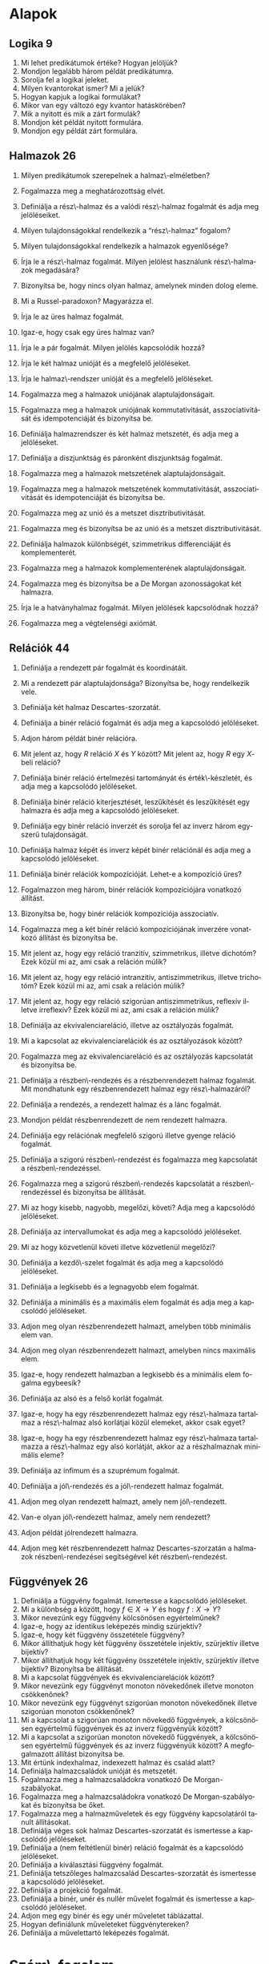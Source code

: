 # -*- mode: org; mode:flyspell; ispell-local-dictionary: "hu" -*- 

#+LATEX_CLASS_OPTIONS: [a4paper,twocolumn]
#+LATEX_HEADER: \DeclareMathOperator{\sgn}{sgn}
#+LATEX_HEADER: \usepackage[hu]{babel}
#+LANGUAGE: hu
#+OPTIONS: ':t
* Alapok
** Logika 9
   1) Mi lehet predikátumok értéke?  Hogyan jelöljük?
   2) Mondjon legalább három példát predikátumra.
   3) Sorolja fel a logikai jeleket.
   4) Milyen kvantorokat ismer? Mi a jelük?
   5) Hogyan kapjuk a logikai formulákat?
   6) Mikor van egy változó egy kvantor hatáskörében?
   7) Mik a nyitott és mik a zárt formulák?
   8) Mondjon két példát nyitott formulára.
   9) Mondjon egy példát zárt formulára.
** Halmazok 26
   1) Milyen predikátumok szerepelnek a halmaz\-elméletben?
   2) Fogalmazza meg a meghatározottság elvét.
   3) Definiálja a rész\-halmaz és a valódi rész\-halmaz fogalmát és adja meg
      jelöléseiket.
   4) Milyen tulajdonságokkal rendelkezik a "rész\-halmaz" fogalom?
   5) Milyen tulajdonságokkal rendelkezik a halmazok egyenlősége?
   6) Írja le a rész\-halmaz fogalmát. Milyen jelölést használunk
      rész\-halmazok megadására?
   7) Bizonyítsa be, hogy nincs olyan halmaz, amelynek minden dolog eleme.
   8) Mi a Russel-paradoxon?  Magyarázza el.
   9) Írja le az üres halmaz fogalmát.
   10) Igaz-e, hogy csak egy üres halmaz van?
       # - Bizonyítsa be, hogy az a feltevés, hogy van halmaz, a rész\-halmaz-axióma mellett ekvivalens az üres halmaz axiómájával.
   11) Írja le a pár fogalmát.  Milyen jelölés kapcsolódik hozzá?
       # - Fogalmazzon meg a részhalmaz-axióma mellett a pár\-axiómával ekvivalens feltevést, és bizonyítsa be az ekvivalenciát.
   12) Írja le két halmaz unióját és a megfelelő jelöléseket.
   13) Írja le halmaz\-rendszer unióját és a megfelelő jelöléseket.
       # 24) Fogalmazza meg az unióaxiómát.  Milyen jelölések kapcsolódnak hozzá?
       # 24) Fogalmazzon meg a részhalmaz-axióma mellett az unióaxiómával ekvivalens feltevést és bizonyítsa be az ekvivalenciát.
   14) Fogalmazza meg a halmazok uniójának alaptulajdonságait.
   15) Fogalmazza meg a halmazok uniójának kommutativitását,
       asszociativitását és idempotenciáját és bizonyítsa be.
   16) Definiálja halmazrendszer és két halmaz metszetét, és adja meg a
       jelöléseket.
   17) Definiálja a diszjunktság és páronként diszjunktság
       fogalmát.
   18) Fogalmazza meg a halmazok metszetének alaptulajdonságait.
   19) Fogalmazza meg a halmazok metszetének kommutativitását,
       asszociativitását és idempotenciáját és bizonyítsa be.
   20) Fogalmazza meg az unió és a metszet disztributivitását.
   21) Fogalmazza meg és bizonyítsa be az unió és a metszet
       disztributivitását.
   22) Definiálja halmazok különbségét, szimmetrikus differenciáját és
       komplementerét.
   23) Fogalmazza meg a halmazok komplementerének alaptulajdonságait.
   24) Fogalmazza meg és bizonyítsa be a De Morgan azonosságokat két
       halmazra.
   25) Írja le a hatványhalmaz fogalmát.  Milyen jelölések kapcsolódnak
       hozzá?
   26) Fogalmazza meg a végtelenségi axiómát.
       # - Mit jelöl $\bom$?  Bizonyítsa a kapcsolódó, létezésre és egyértelműségre vonatkozó állításokat.

** Relációk 44
   1) Definiálja a rendezett pár fogalmát és koordinátáit.
   2) Mi a rendezett pár alaptulajdonsága?  Bizonyítsa be, hogy
      rendelkezik vele.
   3) Definiálja két halmaz Descartes-szorzatát.
   4) Definiálja a binér reláció fogalmát és adja meg a kapcsolódó
      jelöléseket.
   5) Adjon három példát binér relációra.
   6) Mit jelent az, hogy $R$ reláció $X$ és $Y$ között?  Mit jelent az,
      hogy $R$ egy \(X\)-beli reláció?
   7) Definiálja binér reláció értelmezési tartományát és
      érték\-készletét, és adja meg a kapcsolódó jelöléseket.
   8) Definiálja binér reláció kiterjesztését, leszűkítését és
      leszűkítését egy halmazra és adja meg a kapcsolódó jelöléseket.
   9) Definiálja egy binér reláció inverzét és sorolja fel az inverz
      három egyszerű tulajdonságát.
   10) Definiálja halmaz képét és inverz képét binér relációnál és adja
       meg a kapcsolódó jelöléseket.
   11) Definiálja binér relációk kompozícióját.  Lehet-e a kompozíció
       üres?
   12) Fogalmazzon meg három, binér relációk kompozíciójára vonatkozó
       állítást.
   13) Bizonyítsa be, hogy binér relációk kompozíciója asszociatív.
   14) Fogalmazza meg a két binér reláció kompozíciójának inverzére
       vonatkozó állítást és bizonyítsa be.
   15) Mit jelent az, hogy egy reláció tranzitív, szimmetrikus, illetve
       dichotóm?  Ezek közül mi az, ami csak a reláción múlik?
   16) Mit jelent az, hogy egy reláció intranzitív, antiszimmetrikus,
       illetve trichotóm?  Ezek közül mi az, ami csak a reláción múlik?
   17) Mit jelent az, hogy egy reláció szigorúan antiszimmetrikus,
       reflexív illetve irreflexív?  Ezek közül mi az, ami csak a
       reláción múlik?
   18) Definiálja az ekvivalenciareláció, illetve az osztályozás
       fogalmát.
   19) Mi a kapcsolat az ekvivalenciarelációk és az osztályozások között?
   20) Fogalmazza meg az ekvivalenciareláció és az osztályozás
       kapcsolatát és bizonyítsa be.
   21) Definiálja a részben\-rendezés és a részbenrendezett halmaz
       fogalmát.  Mit mondhatunk egy részbenrendezett halmaz egy
       rész\-halmazáról?
   22) Definiálja a rendezés, a rendezett halmaz és a lánc fogalmát.
   23) Mondjon példát részbenrendezett de nem rendezett halmazra.
   24) Definiálja egy relációnak megfelelő szigorú illetve gyenge reláció
       fogalmát.
   25) Definiálja a szigorú részben\-rendezést és fogalmazza
       meg kapcsolatát a részben\-rendezéssel.
   26) Fogalmazza meg a szigorú részben\-rendezés kapcsolatát a
       részben\-rendezéssel és bizonyítsa be állítását.
   27) Mi az hogy kisebb, nagyobb, megelőzi, követi?  Adja meg a
       kapcsolódó jelöléseket.
   28) Definiálja az intervallumokat és adja meg a kapcsolódó
       jelöléseket.
   29) Mi az hogy közvetlenül követi illetve közvetlenül megelőzi?
   30) Definiálja a kezdő\-szelet fogalmát és adja meg a kapcsolódó
       jelöléseket.
   31) Definiálja a legkisebb és a legnagyobb elem fogalmát.
   32) Definiálja a minimális és a maximális elem fogalmát és adja meg a
       kapcsolódó jelöléseket.
   33) Adjon meg olyan részbenrendezett halmazt, amelyben több minimális
       elem van.
   34) Adjon meg olyan részbenrendezett halmazt, amelyben nincs maximális
       elem.
   35) Igaz-e, hogy rendezett halmazban a legkisebb és a minimális elem
       fogalma egybeesik?
   36) Definiálja az alsó és a felső korlát fogalmát.
   37) Igaz-e, hogy ha egy részbenrendezett halmaz egy rész\-halmaza
       tartalmaz a rész\-halmaz alsó korlátjai közül elemeket, akkor csak
       egyet?
       # ???
   38) Igaz-e, hogy ha egy részbenrendezett halmaz egy rész\-halmaza
       tartalmazza a rész\-halmaz egy alsó korlátját, akkor az a
       részhalmaznak minimális eleme?
       # ???
   39) Definiálja az infimum és a szuprémum fogalmát.
   40) Definiálja a jól\-rendezés és a jól\-rendezett halmaz fogalmát.
   41) Adjon meg olyan rendezett halmazt, amely nem jól\-rendezett.
   42) Van-e olyan jól\-rendezett halmaz, amely nem rendezett?
   43) Adjon példát jólrendezett halmazra.
   44) Adjon meg két részbenrendezett halmaz Descartes-szorzatán a
       halmazok részben\-rendezései segítségével két részben\-rendezést.
** Függvények 26
   1) Definiálja a függvény fogalmát.  Ismertesse a kapcsolódó
      jelöléseket.
   2) Mi a különbség a között, hogy $f\in X\to Y$ és hogy $f:X\to Y$?
   3) Mikor nevezünk egy függvény kölcsönösen egyértelműnek?
   4) Igaz-e, hogy az identikus leképezés mindig szürjektív?
   5) Igaz-e, hogy két függvény összetétele függvény?
   6) Mikor állíthatjuk hogy két függvény összetétele injektív, szürjektív
      illetve bijektív?
   7) Mikor állíthatjuk hogy két függvény összetétele injektív, szürjektív
      illetve bijektív? Bizonyítsa be állítását.
   8) Mi a kapcsolat függvények és ekvivalenciarelációk között?
   9) Mikor nevezünk egy függvényt monoton növekedőnek illetve monoton
      csökkenőnek?
   10) Mikor nevezünk egy függvényt szigorúan monoton növekedőnek illetve
       szigorúan monoton csökkenőnek?
   11) Mi a kapcsolat a szigorúan monoton növekedő függvények, a
       kölcsönösen egyértelmű függvények és az inverz függvényük között?
   12) Mi a kapcsolat a szigorúan monoton növekedő függvények, a
       kölcsönösen egyértelmű függvények és az inverz függvényük között?
       A megfogalmazott állítást bizonyítsa be.
   13) Mit értünk indexhalmaz, indexezett halmaz és család alatt?
   14) Definiálja halmazcsaládok unióját és metszetét.
   15) Fogalmazza meg a halmazcsaládokra vonatkozó De Morgan-szabályokat.
   16) Fogalmazza meg a halmazcsaládokra vonatkozó De Morgan-szabályokat és
       bizonyítsa be őket.
   17) Fogalmazza meg a halmazműveletek és egy függvény kapcsolatáról
       tanult állításokat.
   18) Definiálja véges sok halmaz Descartes-szorzatát és ismertesse a
       kapcsolódó jelöléseket.
   19) Definiálja a (nem feltétlenül binér) reláció fogalmát és a
       kapcsolódó jelöléseket.
   20) Definiálja a kiválasztási függvény fogalmát.
   21) Definiálja tetszőleges halmazcsalád Descartes-szorzatát és
       ismertesse a kapcsolódó jelöléseket.
   22) Definiálja a projekció fogalmát.
   23) Definiálja a binér, unér és nullér művelet fogalmát és ismertesse a
       kapcsolódó jelöléseket.
   24) Adjon meg egy binér és egy unér műveletet táblázattal.
   25) Hogyan definiálunk műveleteket függvénytereken?
   26) Definiálja a művelettartó leképezés fogalmát.
* Szám\-fogalom
** Természetes számok 47
   1) Fogalmazza meg a Peano-axiómákat.
   2) Mi a rákövetkező, a rákövetkezés, és a teljes indukció elve?
   3) Bizonyítsa be, hogy ha $n\in\mathbb{N}$, akkor $n\not=n^+$ és ha
      $0\not=n\in\mathbb{N}$, akkor van olyan $m\in\mathbb{N}$, hogy
      $n=m^+$.
   4) Definiálja a számjegyeket.
   5) Definiálja a sorozat fogalmát.
   6) Fogalmazza meg a rekurziótételt.
   7) Fogalmazza meg a rekurziótételt és bizonyítsa be az
      egyértelműséget.
   8) Fogalmazza meg a rekurziótételt és bizonyítsa be a létezést.
   9) Fogalmazza meg a természetes számok egyértelműségére vonatkozó
      tételt.
   10) Fogalmazza meg és bizonyítsa be a természetes számok
       egyértelműségére vonatkozó tételt.
   11) Fogalmazza meg a természetes számok létezésére vonatkozó tételt.
   12) Definiálja a karakterisztikus függvény fogalmát és ismertesse a
       kapcsolódó jelöléseket.
   13) Definiálja természetes számok összeadását.
   14) Fogalmazza meg a természetes számok összeadásának
       alaptulajdonságait kimondó tételt.
   15) Fogalmazza meg és bizonyítsa be a természetes számok
       összeadásának alaptulajdonságait kimondó tételt, a
       kommutativitást kivéve.
   16) Fogalmazza meg a természetes számok összeadásának
       alaptulajdonságait kimondó tételt és bizonyítsa be a
       kommutativitást.
   17) Definiálja természetes számok szorzását.
   18) Fogalmazza meg a természetes számok szorzásának
       alaptulajdonságait kimondó tételt.
   19) Fogalmazza meg és bizonyítsa be a természetes számok szorzásának
       alaptulajdonságait kimondó tételt, a kommutativitást kivéve.
   20) Fogalmazza meg a természetes számok szorzásának
       alaptulajdonságait kimondó tételt, és bizonyítsa be a
       kommutativitást.
   21) Definiálja a baloldali semleges elem, a jobboldali semleges elem
       és a semleges elem fogalmát.
   22) Igaz-e, hogy legfeljebb egy baloldali semleges elem van?
   23) Igaz-e, hogy legfeljebb egy semleges elem van?
   24) Definiálja a félcsoport, a balinverz, a jobbinverz és az inverz
       fogalmát.
   25) Igaz-e, hogy egy egységelemes félcsoportban egy elemhez
       legfeljebb egy inverz elem létezik?
   26) Igaz-e, hogy egy egységelemes multiplikatív félcsoportban ha
       \(h\)-nak és \(g\)-nek van inverze, akkor \(hg\)-nek is, és ha
       igen, mi?
   27) Definiálja a csoport és az Abel-csoport fogalmát.
   28) Igaz-e, hogy ha $X$ tetszőleges halmaz, akkor
       $\bigl(\wp(X),\cap\bigl)$ egy egységelemes félcsoport?
   29) Igaz-e, hogy ha $X$ tetszőleges halmaz, akkor
       $\bigl(\wp(X),\cup\bigl)$ egy csoport?
   30) Igaz-e, hogy ha $X$ tetszőleges halmaz, akkor
       $\bigl(\wp(X),\setminus\bigl)$ egy félcsoport?
   31) Igaz-e, hogy ha $X$ tetszőleges halmaz, akkor az \(X\)-beli binér
       relációk a kompozícióval egységelemes félcsoportot alkotnak?
   32) Igaz-e, hogy ha $X$ tetszőleges halmaz, akkor az \(X\)-et
       \(X\)-re képező bijektív leképezések a kompozícióval, mint
       művelettel csoportot alkotnak?
   33) Definiálja természetes számokra a $\le$ relációt.
   34) Bizonyítsa be, hogy a természetes számok halmaza a $\le$
       relációval rendezett.
   35) Fogalmazza meg a természetes számokra a $\le$ reláció és a
       műveletek kapcsolatát leíró tételt.
   36) Fogalmazza meg és bizonyítsa be a természetes számokra a $\le$
       reláció és a műveletek kapcsolatát leíró tételt.
   37) Bizonyítsa be, hogy a természetes számok halmaza a $\le$
       relációval jólrendezett.  Azt, hogy rendezett, nem kell
       bizonyítania.
   38) Definiálja a véges sorozatokat.
       # 144) Fogalmazza meg az általános rekurzió\-tételt.
       # 145) Fogalmazza meg az általános rekurzió tételt és bizonyítsa be az egyértelműségi részt.
       # 144) Fogalmazza meg az általános rekurziótételt és bizonyítsa be a létezési részt.
       # 145) Hogyan használható az általános rekurziótétel a Fibonacci-számok definiálására?
   39) Definiálja véges sok elem szorzatát félcsoportban és egység\-elemes
       fél\-csoportban.
   40) Fogalmazza meg a hatványozás két tulajdonságát félcsoportban és
       egységelemes fél\-csoportban.
   41) Fogalmazza meg a hatványozásnak azt a tulajdonságát, amely csak
       felcserélhető elemekre érvényes.
   42) Hogyan értelmeztük a $\sum_{a\in A} x_a$ jelölést?
   43) Fogalmazza meg a maradékos osztás tételét.
   44) Fogalmazza meg és bizonyítsa be a maradékos osztás tételét.
   45) Definiálja a hányadost és a maradékot természetes számok
       osztásánál, a páros és páratlan természetes számokat.
   46) Fogalmazza meg a számrendszerekre vonatkozó tételt.
   47) Fogalmazza meg és bizonyítsa be a számrendszerekre vonatkozó
       tételt.
** Egész számok 22
   1) Mikor mondjuk, hogy egy binér művelet kompatibilis egy
      osztályozással?  Adjon ekvivalens megfogalmazást, és definiálja a
      műveletet az osztályok között.
   2) Mikor mondjuk, hogy egy binér reláció kompatibilis egy
      osztályozással?  Adjon ekvivalens megfogalmazást, és definiálja a
      relációt az osztályok között.
   3) Definiálja az egész számokat a műveletekkel és a rendezéssel és
      fogalmazza meg az egész számok tulajdonságait leíró tételt.
   4) Definiálja az egész számokat az összeadással és a szorzással és
      mutassa meg, hogy mindkét művelet kompatibilis az osztályozással.
   5) Definiálja az egész számokat az összeadással, a szorzással és a
      rendezéssel, bizonyítsa be, hogy a rendezés kompatibilis az
      osztályozással és a műveletek monotonak.
   6) Adja meg \(\mathbb{N}\)-nek \(\mathbb{Z}\)-be való beágyazását és
      fogalmazza meg a beágyazás tulajdonságait.
   7) Definiálja egy csoportban az egész kitevős hatványozást és
      fogalmazza meg két tulajdonságát.
   8) Definiálja egy csoportban az egész kitevős hatványozást és
      fogalmazza meg egy olyan tulajdonságát, amely csak felcserélhető
      elemekre érvényes.
   9) Definiálja a gyűrű, a kommutatív gyűrű és az egységelemes gyűrű
      fogalmát.
   10) Fogalmazza meg gyűrűben a nullával való szorzás tulajdonságait és
       az előjel\-szabályt és bizonyítsa be őket.
   11) Fogalmazza meg gyűrűben az egész együtthatóval való szorzás
       tulajdonságait.
   12) Definiálja a null\-gyűrű és a zéró\-gyűrű fogalmát.
   13) Definiálja a bal és jobb oldali nullosztó és a nullosztópár
       fogalmát.
   14) Fogalmazza meg az általános disztributivitás tételét.
   15) Fogalmazza meg az általános disztributivitás tételét és
       bizonyítsa be.
   16) Definiálja a bal és jobb oldali nullosztó és a nullosztópár
       fogalmát. Adjon meg két lényegesen különböző, nullosztókkal
       kapcsolatos állítást, és bizonyítsa be őket.
   17) Definiálja az integritási tartomány fogalmát.
   18) Definiálja a rendezett integritási tartomány fogalmát.
   19) Fogalmazzon meg szükséges és elégséges feltételt arra
       vonatkozóan, hogy egy integritási tartomány rendezett integritási
       tartomány legyen.
   20) Fogalmazzon meg szükséges és elégséges feltételt arra
       vonatkozóan, hogy egy integritási tartomány rendezett integritási
       tartomány legyen, és bizonyítsa be az állítást.
   21) Fogalmazza meg a rendezett integritási tartományban az
       egyenlőtlenségekkel való számolás szabályait leíró tételt.
   22) Fogalmazza meg a rendezett integritási tartományban az
       egyenlőtlenségekkel való számolás szabályait leíró tételt és
       bizonyítsa be.
** Racionális számok 9
   1) Definiálja a racionális számok halmazát a műveletekkel és a
      rendezéssel és fogalmazza meg a racionális számok tulajdonságait
      leíró tételt.
   2) Definiálja a racionális számok halmazát az összeadással,
      bizonyítsa be, hogy az összeadás kompatibilis az osztályozással,
      és az összeadással a racionális számok halmaza Abel-csoport.
   3) Definiálja a racionális számok halmazát a műveletekkel,
      bizonyítsa be, hogy a szorzás kompatibilis az osztályozással, és
      felhasználva, hogy az összeadással a racionális számok halmaza
      Abel-csoport, bizonyítsa be hogy test.
   4) Definiálja a racionális számok halmazát a műveletekkel és a
      rendezéssel, és felhasználva, hogy test, bizonyítsa be a rendezés
      tulajdonságait, beleértve, hogy kompatibilis az osztályozással.
   5) Adja meg \(\mathbb{Z}\)-nek \(\mathbb{Q}\)-ba való beágyazását és
      fogalmazza meg a beágyazás tulajdonságait.
   6) Definiálja a test és a ferde\-test fogalmát és adjon három példát
      testre.
   7) Definiálja a rendezett test fogalmát és adjon példát olyan testre,
      amely nem tehető rendezett testté.
   8) Adja meg \(\mathbb{Q}\)-nak egy rendezett testbe való beágyazását
      és fogalmazza meg a beágyazás tulajdonságait.
   9) Van-e olyan racionális szám, amelynek a négyzete 2?  Bizonyítsa be
      állítását.
** Valós számok 10
   1) Fogalmazza meg a felső határ tulajdonságot és az Archimédészi
      tulajdonságot.
   2) Fogalmazza meg a felső határ tulajdonságot és az Archimédészi
      tulajdonságot.  Mi a kapcsolatuk?  Bizonyítsa be állítását.
   3) Fogalmazza meg a racionális számok felső határ tulajdonságára és
      az Archimédészi tulajdonságára vonatkozó tételt.
   4) Bizonyítsa be, hogy a racionális számok rendezett teste nem
      felső határ tulajdonságú.
   5) Bizonyítsa be, hogy a racionális számok rendezett teste
      Archimédészi tulajdonságú.
   6) Fogalmazza meg a valós számok egyértelműségét leíró tételt.
   7) Definiálja a valós számokat.
   8) Definiálja valós szám abszolút értékét és a $\sgn$ függvényt.
   9) Definiálja valós szám alsó és felső egész részét, és bizonyítsa be
      ezek létezését.
   10) Fogalmazza meg a valós számok létezését leíró tételt.
       # - Definiálja a valós számokat az intervallumskatulyázási tulajdonsággal.
** Komplex számok 15
   1) Definiálja a komplex számok halmazát a műveletekkel.
   2) Definiálja a komplex számok halmazát a műveletekkel és bizonyítsa
      be, hogy test.
   3) Adja meg $\mathbb{R}$ beágyazását \(\mathbb{C}\)-be.
   4) Definiálja \(i\)-t, komplex szám valós és képzetes részét,
      konjugáltját és a képzetes számok fogalmát.
   5) Fogalmazza meg a komplex konjugálás tulajdonságait.
   6) Definiálja komplex szám abszolút értékét.  Milyen analízisbeli
      tételt használt?
   7) Fogalmazza meg komplex számok abszolút értékének tulajdonságait.
   8) Fogalmazza meg komplex számok abszolút értékének tulajdonságait és
      bizonyítsa be.
   9) Definiálja komplex számokra a $\sgn$ függvényt és fogalmazza meg
      tulajdonságait.
   10) Definiálja komplex számok trigonometrikus alakját és argumentumát.
   11) Írja fel két komplex szám szorzatát és hányadosát trigonometrikus
       alakjuk segítségével.
   12) Ha $n\in\mathbb{N}^+$ és $w\in\mathbb{C}$, írja fel a $z^n=w$
       egyenlet összes megoldását.
   13) Írja fel az \(n\)-edik komplex egység\-gyököket.  Mit értünk
       primitív \(n\)-edik egység\-gyök alatt?
   14) Ha $n\in\mathbb{N}^+$ és $w\in\mathbb{C}$, írja fel a $z^n=w$
       egyenlet összes megoldását az \(n\)-edik egység\-gyökök
       segítségével.
   15) Fogalmazza meg az algebra alap\-tételét.
** Kvaterniók 12
   1) Definiálja a kvaterniók halmazát a műveletekkel.
   2) Milyen algebrai struktúrát alkotnak a kvaterniók?
   3) Adja meg a komplex számok beágyazását a kvaterniókba.
   4) Definiálja a $j$ és $k$ kvaterniókat.  Hogyan írhatunk fel egy
      kvaterniót $i$, $j$ és $k$ segítségével?
   5) Igaz-e, hogy bármely kvaternió bármely valós számmal
      felcserélhető?}
   6) Igaz-e, hogy bármely kvaternió bármely komplex számmal
      felcserélhető?
   7) Adja meg a $i$, $j$, $k$ kvaterniók "szorzótábláját".
   8) Definiálja kvaternió valós és képzetes részét és konjugáltját.
   9) Fogalmazza meg a kvaterniók konjugáltjára vonatkozó állításokat.
   10) Definiálja a belső és a külső szorzást a kvaterniók segítségével.
   11) Definiálja kvaterniók abszolút értékét és sorolja fel a
       tulajdonságait.
   12) Sorolja fel kvaterniók abszolút értékének a tulajdonságait és
       bizonyítsa be ezeket.
* Számosság
** Ekvivalencia 8
   1. Definiálja halmazok ekvivalenciáját és sorolja fel tulajdonságait.
   2. Ha az $X$ és $X'$ illetve $Y$ és $Y'$ halmazok ekvivalensek,
      milyen más halmazok ekvivalenciájára következtethetünk még ebből?
   3. Bizonyítsa be, hogy bármely \(n\in\mathbb{N}\)-re
      $\{1,2,\ldots,n\}$ bármely valódi rész\-halmaza ekvivalens egy
      $m<n$ természetes számra \(\{1,2,\ldots,m\}\)-mel.
   4. Bizonyítsa be, hogy bármely \(n\in\mathbb{N}\)-re nem létezik
      ekvivalencia $\{1,2,\ldots,n\}$ és egy valódi rész\-halmaza
      között.
   5. Definiálja a véges és a végtelen halmazok fogalmát.
   6. Definiálja egy véges halmaz elemeinek számát.  Hogyan jelöljük?
      Mit használt fel a definícióhoz?
   7. Fogalmazza meg a véges halmazok és elem\-számuk tulajdonságait
      leíró tételt.
   8. Fogalmazza meg a véges halmazok és elem\-számuk tulajdonságait
      leíró tételt és bizonyítsa be.
** Kombinatorika 17
   1) Fogalmazza meg a skatulya\-elvet.
   2) Fogalmazza meg a skatulya\-elvet és bizonyítsa be.
   3) Mit mondhatunk véges halmazban minimális és maximális elem
      létezéséről?
   4) Mit mondhatunk véges halmazban minimális és maximális elem
      létezéséről?  Bizonyítsa be állítását.
   5) Definiálja a permutációk fogalmát.  Mi a szokásos művelet és milyen
      algebrai struktúrát kapunk?
   6) Mit mondhatunk egy véges halmaz összes permutációinak számáról?
      Bizonyítsa be állítását.
   7) Mit értünk egy véges halmaz variációin és mit mondhatunk az összes
      variációk számáról?  Bizonyítsa be állítását.
   8) Definiálja az ismétléses variációk fogalmát.  Mit mondhatunk egy
      véges halmaz összes ismétléses variációinak számáról?
   9) Mit értünk egy véges halmaz kombinációin és mit mondhatunk az összes
      kombinációk számáról?  Bizonyítsa be állítását.
   10) Mit értünk egy véges halmaz ismétléses kombinációin és mit
       mondhatunk az összes ismétléses kombinációk számáról?  Bizonyítsa be
       állítását.
   11) Mit értünk egy véges halmaz ismétléses permutációin és mit
       mondhatunk az összes ismétléses permutációk számáról?  Bizonyítsa be
       állítását.
   12) Fogalmazza meg a binomiális tételt.
   13) Fogalmazza meg a binomiális tételt és bizonyítsa be.
   14) Fogalmazza meg a polinomiális tételt.
   15) Fogalmazza meg a polinomiális tételt és bizonyítsa be.
   16) Fogalmazza meg a logikai szita formulát.
   17) Fogalmazza meg a logikai szita formulát és bizonyítsa be.
* Szám\-elmélet 
** Oszthatóság 31
   1. Definiálja a természetes számok körében az
      oszthatóságot és adja meg a jelölését.
   2. Sorolja fel a természetes számok körében az
      oszthatóság alaptulajdonságait.
   3. Sorolja fel a természetes számok körében az
      oszthatóság alaptulajdonságait és bizonyítsa be ezeket.
   4. Definiálja a természetes számok körében a prímszám
      és a törzs\-szám fogalmát.  Mi a kapcsolat a két fogalom
      között?
   5. Definiálja egység\-elemes integritási tartományban az
      oszthatóságot és adja meg a jelölését.
   6. Sorolja fel egység\-elemes integritási tartományban az
      oszthatóság alaptulajdonságait.
   7. Sorolja fel egység\-elemes integritási tartományban az
      oszthatóság alaptulajdonságait és bizonyítsa be ezeket.
   8. Definiálja az asszociáltak fogalmát és sorolja fel
      ennek a kapcsolatnak a tulajdonságait.
   9. Definiálja az egységek fogalmát és sorolja fel az
      egységek halmazának tulajdonságait.
   10. Mi a kapcsolat az egységek és az asszociáltak
       között?
   11. Mi a kapcsolat az egységek és az asszociáltak
       között?  Bizonyítsa be állítását.
   12. Definiálja a Gauss-egészek gyűrűjét.  Igaz-e,
       hogy két egység van?
   13. Definiálja egység\-elemes integritási tartományban a
       prím\-elem és az irreducibilis elem fogalmát.  Mi a kapcsolat a két
       fogalom között?
   14. Mit értünk egység\-elemes integritási tartományban
       legnagyobb közös osztó alatt?
   15. Mikor mondjuk egység\-elemes integritási tartomány
       elemeire, hogy relatív prímek?
   16. Mit értünk egység\-elemes integritási tartományban legkisebb
       közös többszörös alatt?
   17. Mi a kapcsolat a természetes számok körében és az
       egész számok körében vett oszthatóság között?
   18. Egyértelmű-e az egész számok körében a legnagyobb
       közös osztó?  Ismertesse a kapcsolódó jelölést.
   19. Egyértelmű-e az egész számok körében a legkisebb
       közös többszörös?  Ismertesse a kapcsolódó jelölést.
   20. Ismertesse a bővített euklideszi algoritmust.
   21. Ismertesse a bővített euklideszi algoritmust.
       Bizonyítsa, hogy működik.
   22. Mely tétel alapján számolhatjuk ki véges sok egész szám
       legnagyobb közös osztóját prím\-felbontás nélkül?
   23. Mi a kapcsolat \(\mathbb{Z}\)-ben a prím\-elemek és az irreducibilis
       elemek között?  Bizonyítsa állítását.
   24. Fogalmazza meg a szám\-elmélet alap\-tételét.
   25. Definiálja prím\-tényezős
       felbontásnál a kanonikus alakot.
   26. Fogalmazza meg és bizonyítsa be a szám\-elmélet
       alap\-tételét.
   27. Fogalmazza meg Eukleidész tételét és a prímszámok
       közötti résekre vonatkozó állítást, és mindkettőt
       bizonyítsa be.
   28. Hogyan határozhatók meg természetes számok esetén az
       osztók, a legnagyobb közös osztó és a legkisebb közös
       többszörös a prím\-tényezős felbontás segítségével?
   29. Mi a kapcsolat két egész szám legnagyobb közös
       osztója és legkisebb közös többszöröse között?
   30. Hogyan számolhatjuk ki véges sok egész szám legkisebb
       közös többszörösét prím\-felbontás nélkül?
   31. Ismertesse Erathoszthenész szitáját.
** Kongruenciák 30
   1. Definiálja egész számok kongruenciáját és adja meg
      a kapcsolódó jelöléseket.
   2. Fogalmazza meg az egész számok kongruenciájának
      egyszerű tulajdonságait.
   3. Fogalmazza meg az egész számok kongruenciájának
      egyszerű tulajdonságait és bizonyítsa be azokat.
   4. Definiálja a maradék\-osztály, redukált maradék\-osztály,
      teljes és redukált maradék\-rendszer fogalmát.
   5. Definiálja \(\mathbb{Z}_m\)-et.  Milyen algebrai struktúra
      $\mathbb{Z}_m$?
   6. Fogalmazza meg a $\mathbb{Z}_m$ gyűrű tulajdonságait leíró
      tételt.
   7. Fogalmazza meg a $\mathbb{Z}_m$ gyűrű tulajdonságait leíró
      tételt és bizonyítsa be.
   8. Definiálja az Euler-féle $\varphi$ függvényt.
   9. Mit mondhatunk az $aa_i+b$ számokról, ha $a_i$ egy
      maradék\-rendszer, illetve egy redukált maradék\-rendszer elemeit futja
      be?  Bizonyítsa be állítását.
   10. Fogalmazza meg az Euler--Fermat--tételt.
   11. Fogalmazza meg és bizonyítsa be az Euler--Fermat
       tételt.
   12. Fogalmazza meg a Fermat--tételt.
   13. Fogalmazza meg és bizonyítsa be a Fermat--tételt.
   14. Ismertesse a lineáris kongruenciák megoldásának
       módszerét részletes indoklással.
   15. Ismertesse lineáris kongruencia\-rendszerek megoldásának
       módszerét részletes indoklással.
   16. Mit értünk diofantikus problémán?
   17. Mondjon két példát diofantikus problémára.
   18. Fogalmazza meg a kínai maradék\-tételt.
   19. Fogalmazza meg és bizonyítsa be a kínai maradéktételt.
   20. Ismertesse az RSA eljárást részletes indoklással.
   21. Ismertesse a Miller--Rabin-féle valószínűségi tesztet részletes indoklással.
   22. Ismertesse a gyors hatványozási algoritmust részletes %indoklással.
   23. Definiálja a szám\-elméleti függvény, az additív szám\-elméleti függvény
       és a teljesen additív szám\-elméleti
       függvény fogalmát.
   24. Definiálja a számelméleti függvény, az
       multiplikatív számelméleti függvény és a teljesen multiplikatív
       számelméleti függvény fogalmát.
   25. Fogalmazza meg az additív, multiplikatív, teljesen
       additív és teljesen multiplikatív számelméleti függvények
       kiszámítására vonatkozó tételt.
   26. Fogalmazza meg az additív, multiplikatív, teljesen
       additív és teljesen multiplikatív számelméleti függvények
       kiszámítására vonatkozó tételt és bizonyítsa be.
   27. Adjon egyszerű példák additív, multiplikatív,
       teljesen additív és teljesen multiplikatív számelméleti
       függvényekre.
   28. Definiálja a $\mu$ és $\nu$ számelméleti
       függvényeket.  Milyen tulajdonságúak?
   29. Fogalmazza meg az Euler-féle $\varphi$ függvény
       kiszámítására vonatkozó tételt.
   30. Fogalmazza meg és bizonyítsa be az Euler-féle $\varphi$
       függvény kiszámítására vonatkozó tételt.
* COMMENT
  1. Definiálja számelméleti függvények konvolúcióját két alakban.
  2. Milyen struktúrát alkotnak a számelméleti függvények a
     konvolúcióval?
  3. Milyen struktúrát alkotnak a számelméleti függvények a
     konvolúcióval?  Bizonyítsa be állítását.
  4. Milyen struktúrát alkotnak a multiplikatív számelméleti függvények
     a konvolúcióval?
  5. Bizonyítsa be, hogy multiplikatív számelméleti függvények
     konvolúciója is multiplikatív.
  6. Mit értünk egy számelméleti függvény összegzési függvényén illetve
     Möbius-transzformáltján?
  7. Fogalmazza meg a Möbius-féle inverziós formulát.
  8. Fogalmazza meg és bizonyítsa be a Möbius-féle inverziós formulát.
  9. Definiálja a $\tau$, $\sigma$ és $\sigma_k$ számelméleti
     függvényeket.
  10. Írja fel a $\tau$ és $\sigma$ számelméleti függvények
      kiszámítására használható formulákat.
  11. Fogalmazza meg az $E$, $I$, $I_{\mathbb{N}^+}$, $\mu$, $\tau$,
      $\varphi$ és $\sigma$ számelméleti függvények közötti
      kapcsolatokat tárgyaló tételt.
  12. Fogalmazza meg és bizonyítsa be az $E$, $I$, $I_{\mathbb{N}^+}$,
      $\mu$, $\tau$, $\varphi$ és $\sigma$ számelméleti függvények
      közötti kapcsolatokat tárgyaló tételt.
  13. Definiálja egy valós szám lánctört közelítéseit, bevezetve a
      szükséges jelöléseket is.
  14. Mi a kapcsolat a lánctört közelítések és az euklideszi algoritmus
      között és mi következik ebből?
  15. Fogalmazza meg a lánctört közelítések zárt alakjával foglalkozó
      tételt.
  16. Fogalmazza meg és bizonyítsa be a lánctört közelítések zárt
      alakjával foglalkozó tétel első felét, ami a közelítés zárt
      alakját adja meg.
  17. Fogalmazza meg a lánctört közelítések zárt alakjával foglalkozó
      tételt, és bizonyítsuk be a második felét, tehát kihagyva a
      bizonyítás zárt alakra vonatkozó részét.
  18. Milyen alsó becslés adható a lánctört közelítések nevezőire?
  19. Fogalmazza meg a lánctört közelítések és egyéb racionális
      közelítések közötti kapcsolatra vonatkozó tételt.
  20. Fogalmazza meg a kiválasztási axiómát.
  21. Fogalmazza meg a Zorn-lemmát.
  22. Fogalmazza meg a jólrendezési tételt.
  23. Mikor mondjuk, hogy egy halmaz majorál egy másikat?  Mikor
      mondjuk, hogy egy halmaz szigorúan majorál egy másikat?
  24. Milyen nyilvánvaló tulajdonságai vannak halmazok majorálásának?
  25. Bizonyítsa be, hogy halmazok majorálása reflexív és tranzitív.
  26. Fogalmazza meg a Schröder--Bernstein-tételt.
  27. Fogalmazza meg és bizonyítsa be a Schröder--Bernstein-tételt.
  28. Fogalmazza meg a Schröder--Bernstein-tétel szigorú majorálásra
      vonatkozó következményét.
  29. Fogalmazza meg és bizonyítsa be a Schröder--Bernstein-tétel
      szigorú majorálásra vonatkozó következményét.
  30. Fogalmazza meg a halmazok összehasonlíthatóságára vonatkozó
      tételt.
  31. Fogalmazza meg Cantor tételét.
  32. Fogalmazza meg és bizonyítsa be Cantor tételét.
  33. Definiálja a megszámlálható végtelen és a megszámlálható fogalmát.
  34. Adjon a megszámlálható végtelen fogalma segítségével szükséges és
      elégséges feltételt arra, hogy egy halmaz végtelen legyen.
  35. Adjon a megszámlálható végtelen fogalma segítségével szükséges és
      elégséges feltételt arra, hogy egy halmaz végtelen legyen, és
      bizonyítsa be az állítást.
  36. Adjon $\mathbb{N}$ segítségével szükséges és elégséges feltételt
      arra, hogy egy halmaz véges, megszámlálható illetve végtelen
      legyen.
  37. Adjon $\mathbb{N}$ segítségével szükséges és elégséges feltételt
      arra, hogy egy halmaz véges, megszámlálható illetve végtelen
      legyen, és bizonyítsa be az állítást.
  38. Mit mondhatunk megszámlálható halmaz részhalmazáról?
  39. Mit mondhatunk megszámlálható halmaz részhalmazáról?  Bizonyítsa
      be az állítást.
  40. Adjon $\mathbb{N}$ segítségével szükséges és elégséges feltételt
      arra, hogy egy nem üres halmaz megszámlálható legyen.
  41. Adjon $\mathbb{N}$ segítségével szükséges és elégséges feltételt
      arra, hogy egy nem üres halmaz megszámlálható legyen, és
      bizonyítsa be az állítást.
  42. Bizonyítsa be, hogy $\mathbb{N}\times\mathbb{N}$ megszámlálható
      végtelen.
  43. Mely halmazműveletekre bizonyitítottuk, hogy nem vezetnek ki a
      megszámlálható halmazok köréből?
  44. A $\mathbb{Z}$, $\mathbb{N}\times\mathbb{N}$, $\mathbb{Q}$,
      $\mathbb{R}$, $\mathbb{C}$, $\mathbb{N}^n$ ($n\in\mathbb{N}$),
      $\mathbb{R}^n$ ($n\in\mathbb{N}$),
      $\cup_{n=0}^\infty\mathbb{N}^n$, $\wp(\mathbb{N})$ halmazok közül
      melyek megszámlálhatóak?
  45. A $\mathbb{Z}$, $\mathbb{Q}$, $\mathbb{R}$, $\mathbb{C}$,
      $\mathbb{N}^n$ ($n\in\mathbb{N}$), $\mathbb{R}^n$
      ($n\in\mathbb{N}$), $\cup_{n=0}^\infty\mathbb{N}^n$,
      $\wp(\mathbb{N})$ halmazok közül melyek megszámlálhatóak?
      Bizonyítsa be az állítást.
  46. Egy végtelen halmaz és egy megszámlálható halmaz unióját képezzük.
      Mit állíthatunk az unióról?
  47. Egy végtelen halmaz és egy megszámlálható halmaz unióját képezzük.
      Mit állíthatunk az unióról?  Bizonyítsa be az állítást.
  48. Adjon valódi részhalmazok segítségével szükséges és elégséges
      feltételt arra, hogy egy halmaz végtelen legyen.
  49. Adjon valódi részhalmazok segítségével szükséges és elégséges
      feltételt arra, hogy egy halmaz végtelen legyen. Bizonyítsa be az
      állítást.
  50. Definiálja a kontinuum számosságú halmaz fogalmát.
  51. Az $\mathbb{R}$ mely részhalmazairól bizonyítottuk, hogy kontinuum
      számosságúak?
  52. Az $\mathbb{R}$ mely részhalmazairól bizonyítottuk, hogy kontinuum
      számosságúak?  írja le a bizonyítást.
  53. A $\mathbb{Z}$, $\mathbb{N}\times\mathbb{N}$, $\mathbb{Q}$,
      $\mathbb{R}$, $\mathbb{C}$, $\mathbb{N}^n$ ($n\in\mathbb{N}$),
      $\mathbb{R}^n$ ($n\in\mathbb{N}$),
      $\cup_{n=0}^\infty\mathbb{N}^n$, $\wp(\mathbb{N})$ halmazok közül
      melyek kontinuum számosságúak?
  54. A $\mathbb{Z}$, $\mathbb{N}\times\mathbb{N}$, $\mathbb{Q}$,
      $\mathbb{R}$, $\mathbb{C}$, $\mathbb{N}^n$ ($n\in\mathbb{N}$),
      $\mathbb{R}^n$ ($n\in\mathbb{N}$), $\cup_{n=0}^\infty\mathbb{N}^n$
      halmazok közül melyek kontinuum számosságúak?  Bizonyítsa be az
      állítást.
  55. A $\mathbb{Z}$, $\mathbb{N}\times\mathbb{N}$, $\mathbb{Q}$,
      $\wp(\mathbb{N})$, $\mathbb{N}^n$ ($n\in\mathbb{N}$),
      $\cup_{n=0}^\infty\mathbb{N}^n$ halmazok közül melyek kontinuum
      számosságúak?  Bizonyítsa be az állítást.
